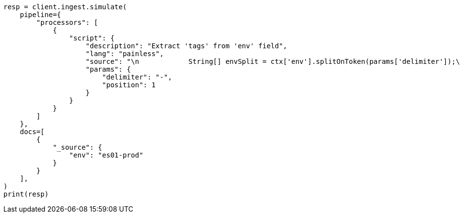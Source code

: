// This file is autogenerated, DO NOT EDIT
// ingest/processors/script.asciidoc:48

[source, python]
----
resp = client.ingest.simulate(
    pipeline={
        "processors": [
            {
                "script": {
                    "description": "Extract 'tags' from 'env' field",
                    "lang": "painless",
                    "source": "\n            String[] envSplit = ctx['env'].splitOnToken(params['delimiter']);\n            ArrayList tags = new ArrayList();\n            tags.add(envSplit[params['position']].trim());\n            ctx['tags'] = tags;\n          ",
                    "params": {
                        "delimiter": "-",
                        "position": 1
                    }
                }
            }
        ]
    },
    docs=[
        {
            "_source": {
                "env": "es01-prod"
            }
        }
    ],
)
print(resp)
----
